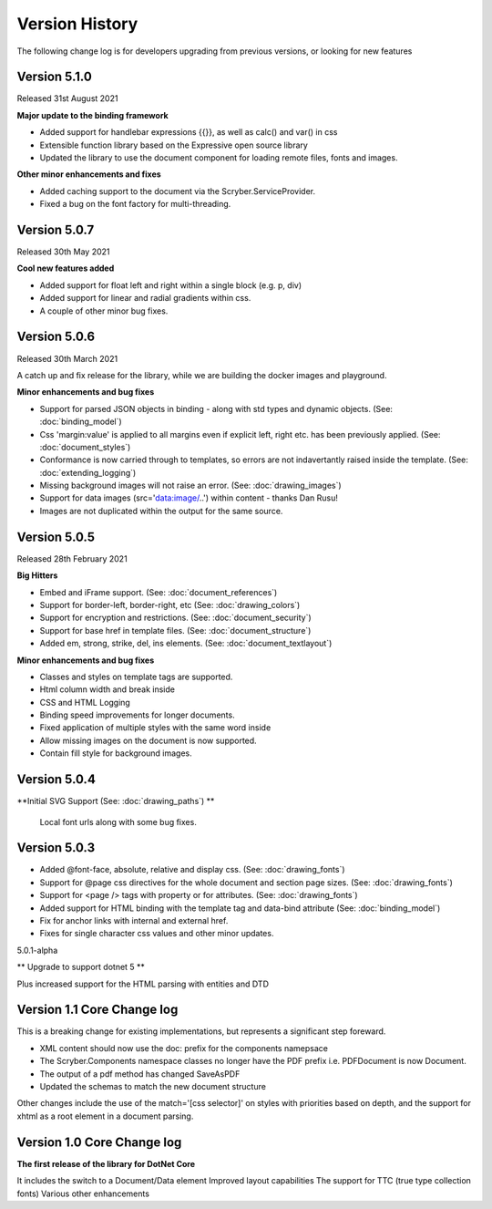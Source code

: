 ======================================
Version History
======================================

The following change log is for developers upgrading from previous versions,
or looking for new features

Version 5.1.0
---------------

Released 31st August 2021

**Major update to the binding framework**

* Added support for handlebar expressions {{}}, as well as calc() and var() in css
* Extensible function library based on the Expressive open source library
* Updated the library to use the document component for loading remote files, fonts and images.

**Other minor enhancements and fixes**

* Added caching support to the document via the Scryber.ServiceProvider.
* Fixed a bug on the font factory for multi-threading.

Version 5.0.7
-------------

Released 30th May 2021

**Cool new features added**

* Added support for float left and right within a single block (e.g. p, div)
* Added support for linear and radial gradients within css.
* A couple of other minor bug fixes.

Version 5.0.6
--------------

Released 30th March 2021

A catch up and fix release for the library, while we are building the docker images and playground.

**Minor enhancements and bug fixes**

* Support for parsed JSON objects in binding - along with std types and dynamic objects. (See: :doc:`binding_model`)
* Css 'margin:value' is applied to all margins even if explicit left, right etc. has been previously applied. (See: :doc:`document_styles`)
* Conformance is now carried through to templates, so errors are not indavertantly raised inside the template. (See: :doc:`extending_logging`)
* Missing background images will not raise an error. (See: :doc:`drawing_images`)
* Support for data images (src='data:image/..') within content - thanks Dan Rusu!
* Images are not duplicated within the output for the same source.


Version 5.0.5
--------------

Released 28th February 2021

**Big Hitters**

* Embed and iFrame support. (See: :doc:`document_references`)
* Support for border-left, border-right, etc (See: :doc:`drawing_colors`)
* Support for encryption and restrictions. (See: :doc:`document_security`)
* Support for base href in template files. (See: :doc:`document_structure`)
* Added em, strong, strike, del, ins elements. (See: :doc:`document_textlayout`)

**Minor enhancements and bug fixes**

* Classes and styles on template tags are supported.
* Html column width and break inside
* CSS and HTML Logging
* Binding speed improvements for longer documents.
* Fixed application of multiple styles with the same word inside
* Allow missing images on the document is now supported.
* Contain fill style for background images.

Version 5.0.4
---------------

**Initial SVG Support (See: :doc:`drawing_paths`) **

 Local font urls along with some bug fixes.

Version 5.0.3
---------------

* Added @font-face, absolute, relative and display css. (See: :doc:`drawing_fonts`)
* Support for @page css directives for the whole document and section page sizes. (See: :doc:`drawing_fonts`)
* Support for <page /> tags with property or for attributes. (See: :doc:`drawing_fonts`)
* Added support for HTML binding with the template tag and data-bind attribute (See: :doc:`binding_model`)

* Fix for anchor links with internal and external href. 
* Fixes for single character css values and other minor updates.

5.0.1-alpha

** Upgrade to support dotnet 5 **

Plus increased support for the HTML parsing with entities and DTD

Version 1.1 Core Change log
----------------------------

This is a breaking change for existing implementations, but represents a significant step foreward.

* XML content should now use the doc: prefix for the components namepsace
* The Scryber.Components namespace classes no longer have the PDF prefix i.e. PDFDocument is now Document.
* The output of a pdf method has changed SaveAsPDF
* Updated the schemas to match the new document structure

Other changes include the use of the match='[css selector]' on styles with priorities based on depth,
and the support for xhtml as a root element in a document parsing.


Version 1.0 Core Change log
----------------------------

**The first release of the library for DotNet Core**

It includes the switch to a Document/Data element
Improved layout capabilities
The support for TTC (true type collection fonts)
Various other enhancements


